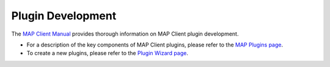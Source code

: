Plugin Development
==================

The `MAP Client Manual <http://map-client.readthedocs.io/en/latest/manual/index.html>`_ provides thorough information on MAP Client plugin development.

- For a description of the key components of MAP Client plugins, please refer to the `MAP Plugins page <http://map-client.readthedocs.io/en/latest/manual/MAP-plugin.html>`_.

- To create a new plugins, please refer to the `Plugin Wizard page <http://map-client.readthedocs.io/en/latest/manual/MAP-plugin-wizard.html>`_. 